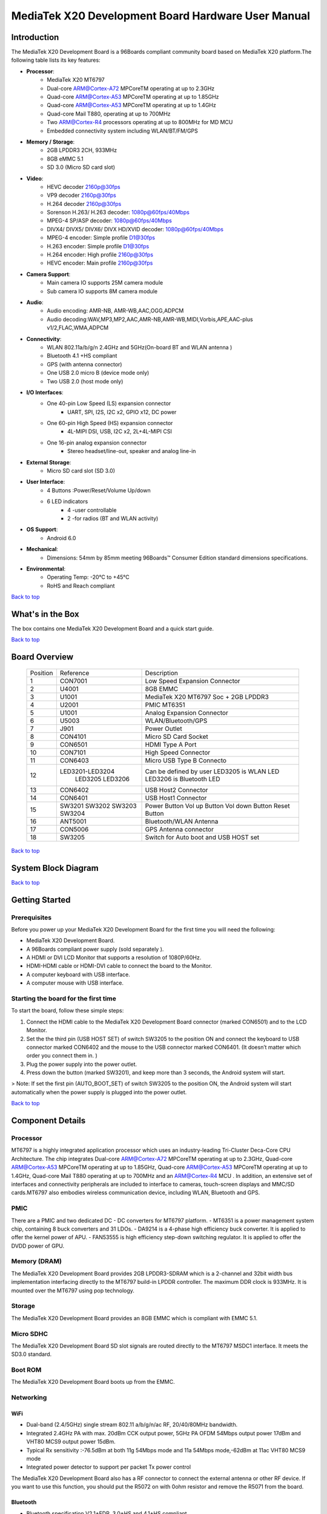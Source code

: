 ***************************************************
MediaTek X20 Development Board Hardware User Manual
***************************************************

.. Table of Contents::
   :depth: 2

Introduction
============

The MediaTek X20 Development Board is a 96Boards compliant community board based on MediaTek X20 platform.The following table lists its key features:

.. image:: http://i.imgur.com/YEnzcZI.png
    :width: 250px
    :align: left
    :height: 160px
    :scale: 50 %
    :alt: alternate text

.. image:: http://i.imgur.com/eKif0Ri.png
    :width: 250px
    :align: center
    :height: 160px
    :alt: alternate text

.. image:: http://i.imgur.com/wRC5tFq.png
    :width: 250px
    :align: right
    :height: 160px
    :alt: alternate text
 
* **Processor**:
   * MediaTek X20 MT6797
   * Dual-core ARM@Cortex-A72 MPCoreTM  operating at up to 2.3GHz
   * Quad-core ARM@Cortex-A53 MPCoreTM operating at up to 1.85GHz
   * Quad-core ARM@Cortex-A53 MPCoreTM operating at up to 1.4GHz
   * Quad-core Mail T880, operating at up to 700MHz
   * Two ARM@Cortex-R4 processors operating  at up to 800MHz for MD MCU
   * Embedded connectivity system including WLAN/BT/FM/GPS
* **Memory / Storage**:
   * 2GB LPDDR3 2CH, 933MHz
   * 8GB eMMC 5.1
   * SD 3.0 (Micro SD card slot)
* **Video**:
   * HEVC decoder 2160p@30fps
   * VP9 decoder 2160p@30fps
   * H.264 decoder  2160p@30fps
   * Sorenson H.263/ H.263 decoder: 1080p@60fps/40Mbps
   * MPEG-4 SP/ASP decoder: 1080p@60fps/40Mbps
   * DIVX4/ DIVX5/ DIVX6/ DIVX HD/XVID decoder: 1080p@60fps/40Mbps
   * MPEG-4 encoder: Simple profile D1@30fps
   * H.263 encoder: Simple profile D1@30fps
   * H.264 encoder:  High profile 2160p@30fps
   * HEVC encoder:  Main profile 2160p@30fps
* **Camera Support**:
   * Main camera IO supports 25M camera module
   * Sub camera IO supports 8M camera module
* **Audio**:
   * Audio encoding: AMR-NB, AMR-WB,AAC,OGG,ADPCM
   * Audio decoding:WAV,MP3,MP2,AAC,AMR-NB,AMR-WB,MIDI,Vorbis,APE,AAC-plus v1/2,FLAC,WMA,ADPCM
* **Connectivity**:
   * WLAN 802.11a/b/g/n 2.4GHz and 5GHz(On-board BT and WLAN antenna )
   * Bluetooth 4.1 +HS compliant
   * GPS (with antenna connector)
   * One USB 2.0 micro B (device mode only)
   * Two USB 2.0 (host mode only)
* **I/O Interfaces**:
   * One 40-pin Low Speed (LS) expansion connector
      * UART, SPI, I2S, I2C x2, GPIO x12, DC power
   * One 60-pin High Speed (HS) expansion connector
      * 4L-MIPI DSI, USB, I2C x2, 2L+4L-MIPI CSI
   * One 16-pin analog expansion connector
      * Stereo headset/line-out, speaker and analog line-in
* **External Storage**:
   * Micro SD card slot (SD 3.0)
* **User Interface**:
   * 4 Buttons :Power/Reset/Volume Up/down
   * 6 LED indicators
      *  4 -user controllable
      *  2 -for radios (BT and WLAN activity)
* **OS Support**:
   * Android 6.0
* **Mechanical**: 
   * Dimensions: 54mm by 85mm meeting 96Boards™ Consumer Edition standard dimensions specifications.
* **Environmental**:
   * Operating Temp: -20°C to +45°C
   * RoHS and Reach compliant

`Back to top`_

.. _Back to top: #mediatek-x20-development-board-hardware-user-manual

What's in the Box
=================

The box contains one MediaTek X20 Development Board and a quick start guide.

.. image:: http://i.imgur.com/YEnzcZI.png
    :width: 250px
    :align: left
    :height: 160px
    :scale: 50 %
    :alt: alternate text

.. image:: http://i.imgur.com/GZCNzUW.png
    :width: 250px
    :align: left
    :height: 160px
    :scale: 50 %
    :alt: alternate text

`Back to top`_

.. _Back to top: #mediatek-x20-development-board-hardware-user-manual

Board Overview
==============

 =========  ================= ===========================================================
  Position      Reference      Description                                               
 ---------  ----------------- -----------------------------------------------------------
     1           CON7001         Low Speed Expansion Connector                           
     2            U4001          8GB EMMC                                                
     3            U1001          MediaTek X20 MT6797 Soc + 2GB LPDDR3              
     4            U2001          PMIC  MT6351                                            
     5            U1001          Analog Expansion Connector                              
     6            U5003          WLAN/Bluetooth/GPS                                      
     7            J901           Power Outlet                                            
     8           CON4101         Micro SD Card Socket                                    
     9           CON6501         HDMI Type A Port                                        
     10          CON7101         High Speed Connector                                    
     11          CON6403         Micro USB Type B Connecto                               
     12      LED3201-LED3204     Can be defined by user                                  
                 LED3205         LED3205 is WLAN LED                                     
                 LED3206         LED3206 is Bluetooth LED                                
     13          CON6402         USB Host2 Connector                                     
     14          CON6401         USB Host1 Connector                                     
     15           SW3201         Power Button                                            
                  SW3202         Vol up Button                                           
                  SW3203         Vol down Button                                         
                  SW3204         Reset Button                                            
     16          ANT5001         Bluetooth/WLAN Antenna                                  
     17          CON5006         GPS Antenna connector                                   
     18          SW3205          Switch for Auto boot and USB HOST set                   
 =========  ================= ===========================================================

.. image:: http://i.imgur.com/ydQmi5t.png
    :width: 250px
    :align: left
    :height: 160px
    :scale: 50 %
    :alt: alternate text

.. image:: http://i.imgur.com/CFM1kTb.png
    :width: 250px
    :align: left
    :height: 160px
    :scale: 50 %
    :alt: alternate text

`Back to top`_

.. _Back to top: #mediatek-x20-development-board-hardware-user-manual

System Block Diagram
====================

.. image:: http://i.imgur.com/YPYH7RJ.png
    :width: 250px
    :align: left
    :height: 160px
    :scale: 50 %
    :alt: alternate text

`Back to top`_

.. _Back to top: #mediatek-x20-development-board-hardware-user-manual

Getting Started
===============

Prerequisites
-------------

Before you power up your MediaTek X20 Development Board for the first time you will need the following:

- MediaTek X20 Development Board.
- A 96Boards compliant power supply (sold separately ).
- A HDMI or DVI LCD Monitor that supports a resolution of 1080P/60Hz.
- HDMI-HDMI cable or HDMI-DVI cable to connect the board to the Monitor.
- A computer keyboard with USB interface.
- A computer mouse with USB interface.

Starting the board for the first time 
-------------------------------------

To start the board, follow these simple steps: 

1. Connect the HDMI cable to the MediaTek X20 Development Board connector (marked CON6501) and to the LCD Monitor. 
2. Set the the third pin (USB HOST SET) of switch SW3205 to the position ON and connect the keyboard to USB connector marked CON6402 and the mouse to the USB connector marked CON6401. (It doesn’t matter which order you connect them in. ) 
3. Plug the power supply into the power outlet.
4. Press down the button (marked SW3201), and keep more than 3 seconds, the Android system will start. 

> Note: If set the first pin (AUTO_BOOT_SET) of switch SW3205 to the position ON, the Android system will start automatically when the power supply is plugged into the power outlet.

`Back to top`_

.. _Back to top: #mediatek-x20-development-board-hardware-user-manual

Component Details
=================

Processor
---------

MT6797 is a highly integrated application processor which uses an industry-leading Tri-Cluster Deca-Core CPU Architecture. The chip integrates Dual-core ARM@Cortex-A72 MPCoreTM  operating at up to 2.3GHz, Quad-core ARM@Cortex-A53 MPCoreTM operating at up to 1.85GHz, Quad-core ARM@Cortex-A53 MPCoreTM  operating at up to 1.4GHz, Quad-core Mail T880 operating at up to 700MHz  and  an ARM@Cortex-R4 MCU . In addition, an extensive set of interfaces and connectivity peripherals are included to interface to cameras, touch-screen displays and MMC/SD cards.MT6797 also embodies wireless communication device, including WLAN, Bluetooth and GPS.

PMIC
----

There are a PMIC and two dedicated DC - DC converters for MT6797 platform.
- MT6351 is a power management system chip, containing 8 buck converters and 31 LDOs. 
- DA9214 is a 4-phase high efficiency buck converter. It is applied to offer the kernel power of APU.
- FAN53555 is high efficiency step-down switching regulator. It is applied to offer the DVDD power of GPU.

Memory (DRAM)
-------------

The MediaTek X20 Development Board provides 2GB LPDDR3-SDRAM which is a 2-channel and 32bit width bus implementation interfacing directly to the MT6797 build-in LPDDR controller. The maximum DDR clock is 933MHz. It is mounted over the MT6797 using pop technology.

Storage
-------

The MediaTek X20 Development Board provides an 8GB EMMC which is compliant with EMMC 5.1.

Micro SDHC
----------

The MediaTek X20 Development Board SD slot signals are routed directly to the MT6797 MSDC1 interface. It meets the SD3.0 standard.

Boot ROM
--------

The MediaTek X20 Development Board boots up from the EMMC.

Networking
----------

WiFi
^^^^

- Dual-band (2.4/5GHz) single stream 802.11 a/b/g/n/ac RF, 20/40/80MHz bandwidth.
- Integrated 2.4GHz PA with max. 20dBm CCK output power, 5GHz PA OFDM 54Mbps output power 17dBm and VHT80 MCS9 output power 15dBm.
- Typical Rx sensitivity :-76.5dBm at both 11g 54Mbps mode and 11a 54Mbps mode,-62dBm at 11ac VHT80 MCS9 mode
- Integrated power detector to support per packet Tx power control

The MediaTek X20 Development Board also has a RF connector to connect the external antenna or other RF device. If you want to use this function, you should put the R5072 on with 0ohm resistor and remove the R5071 from the board.

Bluetooth
^^^^^^^^^

- Bluetooth specification V2.1+EDR, 3.0+HS and 4.1+HS compliant
- Integrated PA with 8dBm (class 1) transmit power
- Typical Rx sensitivity: GFSK -94dBm, DQPSK -93dBm, 8-DPSK -87.5dBm.

GPS
^^^

The GPS implementation is based on MTK connectivity chip MT6631 (U5003) supporting GPS, Galileo, Glonass and Beidou. It can receive GPS, Galileo, Beidou / Glonass simultaneously for more accurate positioning. But there is no GPS antenna on the board. You need to connect an external antenna to the RF connector CON5006.

HDMI 
----

- The 96Boards specification calls for an HDMI port to be present on the board. The MT6797 doesn’t include a built-in HDMI interface.
- The MediaTek X20 Development Board deploys the built-in DPI interface as the source for the HDMI output. A peripheral Bridge IC (U6502, MT8193) performs this task and it supports a resolution from 480i to 1080p at 30Hz. 

MIPI-DSI
--------

- The 96Boards specification calls for a MIPI-DSI implementation via the High Speed Expansion Connector. 
- The MediaTek X20 Development Board implements a 4-lane MIPI_DSI interface meeting this requirement. It can support up to FHD(1080p@60fps). The MediaTek X20 Development Board routes the MIPI_DSI interface signals to the DSI-0 interface of the MT6797.

Camera Interface
----------------

- The 96Boards specification calls for two camera interfaces.
- The MediaTek X20 Development Board supports two camera interfaces, one with a 4-lane MIPI_CSI interface and one with 2-lane MIPI_CSI interface, meeting this requirement. The 4-lane MIPI_CSI interface can support 25M camera and the 2-lane MIPI_CSI interface can support 8M camera. 

USB Ports
---------

The MediaTek X20 Development Board supports a USB device port and three USB host ports via a USB MUX(U6503). The input channel( D+/D-) of USB MUX is connected to the P0 port of the SOC MT6797, and the two output channels(1D+/1D-,2D+/2D-) are connected to micro USB port and USB hub respectively. The three USB host ports are connected to the downstream ports of the USB hub.The control of U6503 is done via a software controlled GPIO (USB_SW_SEL, EINT9 from the SOC MT6797). When this signal is logic low, ‘0’, the USB data lines are routed to the Micro USB connector and the MT6797 P0 port is set to device mode. When ‘USB_SW_SEL’ is logic level high, ‘1’, the USB data lines are routed to U6401 (a 3-port USB HUB) and the MT6797 P0 port is set to host mode. The user can overwrite the software control by sliding switch 3 of dip-switch SW3205 to the ‘ON’ position. That action forces the USB–MUX (U6503) to route the USB data lines to the USB HUB. The overwrite option exists for the host mode only, you cannot hardware overwrite the MUX to force device mode. 

.. image:: http://i.imgur.com/IUigl3x.png
    :width: 250px
    :align: left
    :height: 160px
    :scale: 50 %
    :alt: alternate text

USB Host ports
--------------

The MediaTek X20 Development Board supports three USB host port via a USB2.0 hub (U6401 USB2513-AEZG). Its upstream signal is connected to USB_P0 interface of MT6797.

- Port 1 of the USB HUB is routed to CON6401, a Type ‘A’ USB Host connector. A current limited controller (U6402) sets the Power Current limit to 1.18A.  
- Port 2 of the USB HUB is routed to CON6402, a Type ‘A’ USB Host connector. A current limited controller (U6403) sets the Power Current limit to 1.18A. 
- Port 3 of the USB HUB is routed to the High Speed Expansion connector. No current limited controller is implemented on the board for this channel. 

USB Device ports
----------------

The MediaTek X20 Development Board implements a device port. The port is located at CON6403, a Micro USB type B. It is routed to USB_P0 interface of MT6797.

> Note: the board can work in one mode at a time, Host mode or Device mode, not both. 

Audio
-----

The MediaTek X20 Development Board has four audio ports: BT, HDMI, PCM and analog port. The analog port which connected to MT6351 includes a stereo handset IO and two analog audio outputs.

DC Power
--------

The MediaTek X20 Development Board can be powered by two ways:

- 8V to 18V supply from a dedicated DC jack(J901) 
- 8V to 18V supply from the DC_IN pins on the Low Speed Expansion Connector(CON7001)

Power Measurement
-----------------

The MediaTek X20 Development Board has three current sense resistors R916\ R923\ R924.

 =========== ========= ====================================================
  Reference    Net       Description                                       
 ----------- --------- ----------------------------------------------------
     R916      DC_IN     To measure the current of total base board power  
     R923      SYS_5V    To measure the current of SYS_5V power            
     R924      VBAT      To measure the current of VBAT power              
 =========== ========= ====================================================

External Fan Connection
-----------------------

The 96Boards specification calls for support for an external fan. That can be achieved by using the 5V or the SYS_DCIN (12V), both present on the Low Speed Expansion connector.

UART
----

The MediaTek X20 Development Board has two UART ports (UART1 / UART0), both present on the Low Speed Expansion connector. They are routed to the UART1 (UART1_TxD, UART1_RxD) and UART0 (UART0_TxD, UART0_RxD, UART0_CTS, UART0_RTS) interface of MT6797 separately. The UART1 is used for the serial console output.

Buttons
-------

The MediaTek X20 Development Board presents four buttons. They are Power key,VOL up key,VOL down key and Reset key. The power ON/OFF and RESET signals are also routed to the Low Speed Expansion connector.

Power Button 
^^^^^^^^^^^^

The push-button SW3201 serves as the power-on/sleep button. Upon applying power to the board, press the power button for more than 3 seconds, the board will boot up. Once the board is running you can turn power-off by pressing the power button for more than 3 seconds. If the board is in a sleep mode, pressing the power bottom will wake up the board. Oppositely, if the board is in an active mode, pressing the power bottom will change the board into sleep mode. 

Reset Button
^^^^^^^^^^^^

The push-button SW3204 serves as the hardware reset button. press the button for more than 1 seconds,the system will be rebooted.

Volume up
^^^^^^^^^
The Volume UP button is used to control the output speaker volume of the MediaTek X20 Development Board. 

Volume down
^^^^^^^^^^^

The Volume Down button is used to control the output speaker volume of the MediaTek X20 Development Board. 

Dip-switch
^^^^^^^^^^

There is a four-channel dip-switch(SW3205) on the board.

- Channel 1:”AUTO BOOT”,used to boot the board automatically. If  set the switch on , the system will start automatically when the power supply is plugged into the power outlet. 
- Channel 2:NC.
- Channel 3:”USB HOST SET”,The user can overwrite the software control by sliding the switch to the ‘ON’ position.The overwrite option exists for the host mode only, you cannot hardware overwrite the MUX to force device mode. 
- Channel 4: NC


LED Indicators
--------------

The MediaTek X20 Development Board has six LEDs.

Two activity LEDs
^^^^^^^^^^^^^^^^^

- WiFi activity LED –The MediaTek X20 Development Board drives this Yellow LED via BPI_BUS12, an IO from MT6797. 
- BT activity LED –The MediaTek X20 Development Board drives this Blue LED via BPI_BUS13, an IO from MT6797. 

Four User LEDs
^^^^^^^^^^^^^^

The four user LEDs are surface mount Green in 0603 size located next to the micro USB connector. The MediaTek X20 Development Board drives the four LEDs from the MT6797 GPIO: BPI_BUS8, BPI_BUS9，BPI_BUS10 and BPI_BUS11.

Additional Functionality
------------------------

The MediaTek X20 Development Board also has a additional interface (CON9001)for user debugging. It includes JTAG , UART0 and UART1 interface. The position is reserved, but the component is not mounted in the mass production. The component of CON9001 is AXT640124 produced by Panasonic. This interface should be used with the MTK debug board.

`Back to top`_

.. _Back to top: #mediatek-x20-development-board-hardware-user-manual

Expansion Connectors
====================

Low Speed Expansion Connector
-----------------------------

 ======================== =================== ======= ======= ==================== ========================
   MediaTek X20 Signals     96Boards Signals    PIN     PIN     96Boards Signals     MediaTek X20 Signals  
 ------------------------ ------------------- ------- ------- -------------------- ------------------------
     GND                    GND                1        2         GND                   GND              
     UCTS0                  UART0_CTS          3        4         PWR_BTN_N             PWRKEY           
     UTXD0                  UART0_TxD          5        6         RST_BTN_N             SYSRSTB          
     URXD0                  UART0_RxD          7        8         SPI0_SCLK             SPI0_CK          
     URTS0                  UART0_RTS          9        10        SPI0_DIN              SPI0_MI          
     UTXD1                  UART1_TxD          11       12        SPI0_CS               SPI0_CS          
     URXD1                  UART1_RxD          13       14        SPI0_DOUT             SPI0_MO          
     SCL4                   I2C0_SCL           15       16        PCM_FS                PCM0_SYNC        
     SDA4                   I2C0_SDA           17       18        PCM_CLK               PCM0_CLK         
     SCL5                   I2C1_SCL           19       20        PCM_DO                PCM0_DO          
     SDA5                   I2C1_SDA           21       22        PCM_DI                PCM0_DI          
     EINT16                 GPIO-A             23       24        GPIO-B                EINT5            
     EINT4                  GPIO-C             25       26        GPIO-D                EINT3            
     EINT2                  GPIO-E             27       28        GPIO-F                EINT1            
     DSI_TE                 GPIO-G             29       30        GPIO-H                LCM_RST          
     CAM_RST0               GPIO-I             31       32        GPIO-J                CAM_PDN0         
     CAM_RST1               GPIO-K             33       34        GPIO-L                CAM_PDN1         
     VIO18_PMU              +1V8               35       36        SYS_DCIN              DC_IN            
     SYS_5V                 +5V                37       38        SYC_DCIN              DC_IN            
     GND                    GND                39       40        GND                   GND              
 ======================== =================== ======= ======= ==================== ========================

UART {0/1} 
----------

The 96Boards specifications calls for a 4-wire UART implementation, UART0 and an optimal second 2-wire UART, UART1 on the Low Speed Expansion Connector. 
- The MediaTek X20 Development Board implements UART0 as a 4-wire UART that connects directly to the MT6797 SoC. These signals are driven at 1.8V. 
- The MediaTek X20 Development Board implements UART1 as a 2-wire UART that connects directly to the MT6797 SoC. These signals are driven at 1.8V. 

I2C {0/1} 
---------

The 96Boards specification calls for two I2C interfaces to be implemented on the Low Speed Expansion Connector. 
The MediaTek X20 Development Board implements both interfaces named I2C4 and I2C5. They connect directly to the MT6797 SoC. Each of the I2C lines is pulled up to VIO18_PMU via 4.7K resistor.

GPIO {A-L} 
----------

The 96Boards specification calls for 12 GPIO lines to be implemented on the Low Speed Expansion Connector. Some of these GPIOs may support alternate functions for DSI/CSI control 

The MediaTek X20 board implements this requirement. All GPIOs are routed to the MT6797 SoC. 

* GPIO A -Connects to EINT16 of MT6797 SoC, can serves as external interrupt supporting the 96Boards requirements to create a wake-up event for the SoC. It is a 1.8V signal.
* GPIO B -Connects to EINT5 of MT6797 SoC, can serves as external interrupt supporting the 96Boards requirements to create a wake-up event for the SoC. It is a 1.8V signal. 
* GPIO C -Connects to EINT4 of MT6797 SoC, can serves as external interrupt supporting the 96Boards requirements to create a wake-up event for the SoC. It is a 1.8V signal. 
* GPIO D -Connects to EINT3 of MT6797 SoC, can serves as external interrupt supporting the 96Boards requirements to create a wake-up event for the SoC. It is a 1.8V signal.  
* GPIO E -Connects to EINT2 of MT6797 SoC, can serves as external interrupt supporting the 96Boards requirements to create a wake-up event for the SoC. It is a 1.8V signal. 
* GPIO F -Connects to EINT1 of MT6797 SoC, can serves as external interrupt supporting the 96Boards requirements to create a wake-up event for the SoC. It is a 1.8V signal. 
* GPIO G -Connects to DSI_TE of MT6797 SoC, can serves as DSI_TE or GPIO179. It is a 1.8V signal. 
* GPIO H -Connects to LCM_RST of MT6797 SoC, can serves as LCM_RST or GPIO180. It is a 1.8V signal. 
* GPIO I -Connects to CAM_RST0 of MT6797 SoC, can serves as CAM_RST0 or GPIO32. It is a 1.8V signal. 
* GPIO J -Connects to CAM_PDN0 of MT6797 SoC, can serves as CAM_PDN0 or GPIO28. It is a 1.8V signal. 
* GPIO K -Connects to CAM_RST1 of MT6797 SoC, can serves as CAM_RST1 or GPIO33. It is a 1.8V signal. 
* GPIO L -Connects to CAM_PDN1 of MT6797 SoC, can serves as CAM_PDN1 or GPIO29. It is a 1.8V signal. 

SPI 0 
-----

The 96Boards specification calls for one SPI bus master to be provided on the Low Speed Expansion Connector. 
The MediaTek X20 Development Board implements a full SPI master with 4 wires, CLK, CS, MOSI and MISO. The signals are connected directly to the MT6797 SoC and driven at 1.8V. 

PCM/I2S
-------

The 96Boards specification calls for one PCM/I2S bus to be provided on the Low Speed Expansion Connector. The CLK, FS and DO signals are required while the DI is optional. 
The MediaTek X20 Development Board implements a PCM/I2S interface with 4 wires, CLK, FS, DO and DI. The signals are connected directly to the MT6797 SoC and driven at 1.8V.  

Power and Reset 
---------------

The 96Boards specification calls for a signal on the Low Speed Expansion Connector that can power on/off the board and a signal that serves as a board reset signal. 
The MediaTek X20 Development Board routes the PWR_BTN_N (named PWRKEY on schematic) signal to the PWRKEY pin of the PMIC MT6351. This signal is driven by SW3201 as well, the on-board power on push-button switch.  A mezzanine implementation of this signals should not drive it with any voltage, the only allowed operation is to force it to GND to start the board from a sleep mode. 
The MediaTek X20 Development Board routes the RST_BTN_N (named SYSRSTB on schematic) signal to the SYSRSTB pin of the PMIC MT6351.


Power Supplies 
--------------

The 96Boards specification calls for three power rails to be present on the Low Speed Expansion Connector: 
- +1.8V  Max of 100mA 
- +5V  Provide a minimum of 5W of power (1A). 

SYS_DCIN  8-18V input with enough current to support all the board functions or the output DCIN from on-board DC Connector able to provide a minimum of 7W of power. 

The MediaTek X20 Development Board supports these requirements as follows: 
- +1.8V  Driven by PMIC MT6351 up to  1000mA.  It is the system IO power (VIO18_PMU), and it can supply power up to 200mA to the Low Speed Expansion Connector.
- +5V  Driven by a 6A DC-DC buck converter (U901). It also provides the VBUS power to the two USB host connectors (CON6401, CON6402) and the HDMI 5V power to the HDMI connector (CON6501).The remaining capacity provides a max current of 2A to the Low Speed Expansion Connector, for a total of 10W which meets the 96Boards requirements.
 
- SYS_DCIN  Can serves as the board’s main power source or can receive power from the board. 

`Back to top`_

.. _Back to top: #mediatek-x20-development-board-hardware-user-manual

High Speed Expansion Connector
==============================

 ======================= ====================== ======= ======= ==================== ==============================================
   MediaTek X20 Signals     96Boards Signals      PIN     PIN     96Boards Signals                MediaTek X20 Signals           
 ----------------------- ---------------------- ------- ------- -------------------- ----------------------------------------------
    SPI1_MO              SD_DAT0/SPI1_DOUT       1        2        CSI0_C+             RCP                                     
    NC                   SD_DAT1                 3        4        CSI0_C-             RCN                                     
    NC                   SD_DAT2                 5        6        GND                 GND                                     
    SPI1_CS              SD_DAT3/SPI1_CS         7        8        CSI0_D0+            RDP0                                    
    SPI1_CK              SD_SCLK/SPI1_SCLK       9        10       CSI0_D0-            RDN0                                    
    SPI1_MI              SD_CMD/SPI1_DIN         11       12       GND                 GND                                     
    GND                  GND                     13       14       CSI0_D1+            RDP1                                    
    CAM_CLK0             CLK0/CSI0_MCLK          15       16       CCSI0_D1-           RDN1                                    
    CAM_CLK1             CLK1/CSI1_MCLK          17       18       GND                 GND                                     
    GND                  GND                     19       20       CSI0_D2+            RDP2                                    
    TCP                  DSI_CLK+                21       22       CSI0_D2-            RDN2                                    
    TCN                  DSI_CLK-                23       24       GND                 GND                                     
    GND                  GND                     25       26       CSI0_D3+            RDP3                                    
    TDP0                 DSI_D0+                 27       28       CSI0_D3-            RDN3                                    
    TDN0                 DSI_D0-                 29       30       GND                 GND                                     
    GND                  GND                     31       32       I2C2_SCL            SCL2                                    
    TDP1                 DSI_D1+                 33       34       I2C2_SCL            SDA2                                    
    TDN1                 DSI_D1-                 35       36       I2C3_SDA            SCL3                                    
    GND                  GND                     37       38       I2C3_SDA            SDA3                                    
    TDP2                 DSI_D2+                 39       40       GND                 GND                                     
    TDN2                 DSI_D2-                 41       42       CSI1_D0+            RDP0_A                                  
    GND                  GND                     43       44       CSI1_D0-            RDN0_A                                  
    TDP3                 DSI_D3+                 45       46       GND                 GND                                     
    TDN3                 DSI_D3-                 47       48       CSI1_D1+            RDP1_A                                  
    GND                  GND                     49       50       CSI1_D1-            RDN1_A                                  
    USB_DP_P1_EXP        USB_D+                  51       52       GND                 GND                                     
    USB_DM_P1_EXP        USB_D-                  53       54       CSI1_C+             RCP_A                                   
    GND                  GND                     55       56       CSI1_C-             RCN_A                                   
    NC                   HSIC_STR                57       58       GND                 GND                                     
    NC                   HSIC_DATA               59       60       RESERVED            Pull-up  to VIO18_PMU<br>via 100K resistor 
 ======================= ====================== ======= ======= ==================== ==============================================

MIPI DSI 0 
----------

The 96Boards specification calls for a MIPI-DSI to be present on the High Speed Expansion Connector. A minimum of one lane is required and up to four lanes can be accommodated on the connector. 
The MediaTek X20 Development Board implementation supports a full four lane (1.2Gbps/lane) MIPI-DSI interface that is routed to the High Speed Expansion Connector. The MIPI-DSI signals are directly connected to DSI-0 of MT6797. 

MIPI CSI {0/1} 
--------------

The 96Boards specification calls for two MIPI-CSI interfaces to be present on the High Speed Expansion Connector. Both interfaces are optional. CSI0 interface can be up to four lanes while CSI1 is up to two lanes. 
The MediaTek X20 Development Board implementation supports a full four lane MIPI-CSI interface on CSI0 and two lanes of MIPI-CSI on CSI1. All MIPI-CSI signals are routed directly to/from the MT6797SoC.  CSI0 can support up to 25M@30fps and CSI1 can support up to 8M@30fps. The max data rate of each lane is 2.5Gbps.


I2C {2/3} 
---------

The 96Boards specification calls for two I2C interfaces to be present on the High Speed Expansion Connector. Both interfaces are optional unless a MIPI-CSI interface has been implemented. Then an I2C interface shall be implemented. 
The MediaTek X20 Development Board implementation supports two MIPI-CSI interfaces and therefore must support two I2C interfaces. For MIPI-CSI0 the companion I2C2 is routed directly from the MT6797SoC. For MIPI-CSI1, the companion I2C is I2C3. Each of the I2C lines is pulled up to VIO18_PMU via 4.7K resistor.

SD/SPI 
------

The 96Boards specification calls for an SD interface or a SPI port to be part of the High Speed Expansion Connector. 
The MediaTek X20 Development Board implements a full SPI master with 4 wires (96Boards SPI Configuration), CLK, CS, MOSI and MISO. All the signals are connected directly to the MT6797 SoC. These signals are driven at 1.8V. 

Clocks 
------

The 96Boards specification calls for one or two programmable clock interfaces to be provided on the High Speed Expansion Connector. These clocks may have a secondary function of being CSI0_MCLK and CSI1_MCLK. If these clocks can’t be supported by the SoC than an alternative GPIO or No-Connect is allowed by the specifications. 
The MediaTek X20 Development Board implements two CSI clocks which are connected directly to the MT6797 SoC. These signals are driven at 1.8V. 

USB
---

The 96Boards specification calls for a USB Data line interface to be present on the High Speed Expansion Connector. 
The MediaTek X20 Development Board implements this requirement by routing USB channel 3 from the USB HUB to the High Speed Expansion Connector. 

HSIC 
----

The 96Boards specification calls for an optional MIPI-HSIC interface to be present on the High Speed Expansion Connector. 
The MediaTek X20 Development Board implementation doesn’t support this optional requirement. 

Reserved 
--------

The pin 60 of the High Speed Expansion Connector is pulled up to VIO18_PMU via 100K resistor.

`Back to top`_

.. _Back to top: #mediatek-x20-development-board-hardware-user-manual

Analog Expansion Connector
==========================

 ======= ======================== =======================================================
   PIN     MediaTek X20 Signals       MediaTek X20 Signals                               
 ------- ------------------------ -------------------------------------------------------
   1      AU_LOLP                  Positive output of line-out buffer from MT6351  
   2      AU_LOLN                  Negative output of line-out buffer from MT6351  
   3      MICBIAS0                 Microphone bias 0 from MT6351                   
   4      GND                      Ground                                          
   5      AUDREFN                  Audio reference ground                          
   6      MICBIAS1                 Microphone bias 1 from MT6351                   
   7      AU_VIN0_P                Microphone channel 0 positive input             
   8      AU_HPR                   Earphone right channel output                   
   9      AU_VIN0_N                Microphone channel 0 negative input             
   10     AU_HPL                   Earphone left channel output                    
   11     GND                      Ground                                          
   12     ACCDET1                  Accessory detection 1 input                     
   13     FM_ANT                   FM antenna positive input                       
   14     AU_HSP                   Headset positive output                      
   15     FM_RX_N_6631             FM antenna negative output                     
   16     AU_HSN                   Headset negative output                      
 ======= ======================== =======================================================

`Back to top`_

.. _Back to top: #mediatek-x20-development-board-hardware-user-manual

Power Management Overview
=========================

Block Diagram
-------------

.. image:: http://i.imgur.com/EzSF6WF.png
    :width: 250px
    :align: left
    :height: 160px
    :scale: 50 %
    :alt: alternate text

DC Power Input
--------------

- An 8V to 18V power from a dedicated DC jack J901. 
- An 8V to 18V power from the SYS_DCIN pins on the Low Speed Expansion Connector CON7001. 

> Note: Please refer to the mechanical size of the DC plug below.The inside diameter of the plug is 1.7mm，the outer diameter of the plug is 4.75mm.The positive electrode of the DC plug is in the inside, and the negative pole is outside.

.. image:: http://i.imgur.com/7qEu1Jc.png
    :width: 250px
    :align: left
    :height: 160px
    :scale: 50 %
    :alt: alternate text

Power Source Selection and Sequencing
-------------------------------------

The user of the MediaTek X20 Development Board should never apply power to the board from J901 and the Low Speed Expansion connector at the same time. There is no active or passive mechanism on the MediaTek X20 Development Board to prioritize one source over the other.

.. image:: http://i.imgur.com/DDVMyTy.png
    :width: 250px
    :align: left
    :height: 160px
    :scale: 50 %
    :alt: alternate text

Voltage Rails
-------------

+--------------+---------------------+------------------------+----------------+---------------------------------------------------+
| Circuit Type | Net Name            | Default ON Voltage(V)  | Iout Max (mA)  | Expected use                                      |
+==============+=====================+========================+================+===================================================+
| BUCK         |  SYS_5V             | 5                      | 6000           | system 5V                                         |
|              +---------------------+------------------------+----------------+---------------------------------------------------+
|              |  VBAT               | 4.2                    | 6000           | system power                                      |
|              +---------------------+------------------------+----------------+---------------------------------------------------+
|              |  DVDD_PROC1         | 0.6 ~ 1.3              | 10000          | Core power for Processor of MT6797                |
|              +---------------------+------------------------+----------------+                                                   |
|              |  DVDD_PROC2         | 0.6 ~ 1.3              | 10000          |                                                   |
|              +---------------------+------------------------+----------------+---------------------------------------------------+
|              |  DVDD_GPU           | 0.6 ~ 1.3              | 5000           | Core power for GPU of MT6797                      |
|              +---------------------+------------------------+----------------+---------------------------------------------------+
|              |  DVDD_MODEM         | 0.9                    | 1200           | BB1&AP MCU of MT6797                              |
|              +---------------------+------------------------+----------------+---------------------------------------------------+
|              |  VDRAM_PMU          | 1                      | 3000           | DRAM of MT6797                                    |
|              +---------------------+------------------------+----------------+---------------------------------------------------+
|              |  DVDD_CORE          | 1                      | 3000           | core AP Core of MT6797                            |
|              +---------------------+------------------------+----------------+---------------------------------------------------+
|              |  DVDD_MDI           | 0.9                    | 1200           | BB2(LTE) of MT6797                                |
|              +---------------------+------------------------+----------------+---------------------------------------------------+
|              |  DVDD_SRAM_MD       | 1                      | 1200           | MD Memory of MT6797                               |
|              +---------------------+------------------------+----------------+---------------------------------------------------+
|              |  VS1_PMU            | 2                      | 2000           | Low Dropout LDO input                             |
|              +---------------------+------------------------+----------------+---------------------------------------------------+
|              |  VS2+PMU            | 1.4                    | 2000           | Low Dropout LDO input                             |
+--------------+---------------------+------------------------+----------------+---------------------------------------------------+
| LDO          |  VTCXO28_PMU        | 2.8                    | 40             | DAC of MT6797                                     |
|              +---------------------+------------------------+----------------+---------------------------------------------------+
|              |  VTCXO24_PMU        | 2.375                  | 40             | NOT USE                                           |
|              +---------------------+------------------------+----------------+---------------------------------------------------+
|              |  VSIM1_PMU          | 3                      | 100            | AVDD_USB_P1 of MT6797                             |
|              +---------------------+------------------------+----------------+---------------------------------------------------+
|              |  VSIM2_PMU          | 3                      | 100            | DVDD28_SIM2 of MT6797                             |
|              +---------------------+------------------------+----------------+---------------------------------------------------+
|              |  VCN18_PMU          | 1.8                    | 200            | connectivity                                      |
|              +---------------------+------------------------+----------------+---------------------------------------------------+
|              |  VCN28_PMU          | 2.8                    | 40             | connectivity                                      |
|              +---------------------+------------------------+----------------+---------------------------------------------------+
|              |  VCN33_PMU          | 3.3                    | 500            | connectivity                                      |
|              +---------------------+------------------------+----------------+---------------------------------------------------+
|              |  VDRAM_LDO_PMU      | 1.21                   | 1200           | NOT USE                                           |
|              +---------------------+------------------------+----------------+---------------------------------------------------+
|              |  VMIPI_PMU          | 1.8                    | 200            | MT8193                                            |
|              +---------------------+------------------------+----------------+---------------------------------------------------+
|              |  VUSB33_PMU         | 3.07                   | 100            | USB power                                         |
|              +---------------------+------------------------+----------------+---------------------------------------------------+
|              |  VUSB10_PMU         | 0.9                    | 300            | AP Analog module                                  |
|              +---------------------+------------------------+----------------+---------------------------------------------------+
|              |  VIO28_PMU          | 2.8                    | 200            | TCXO                                              |
|              +---------------------+------------------------+----------------+---------------------------------------------------+
|              |  VIO18_PMU          | 1.8                    | 1000           | 1.8V IO                                           |
|              +---------------------+------------------------+----------------+---------------------------------------------------+
|              |  VBIF28_PMU         | 2.8                    | 20             | NOT USE                                           |
|              +---------------------+------------------------+----------------+---------------------------------------------------+
|              |  VEFUSE_PMU         | 1.8                    | 200            | AP EFUSE                                          |
|              +---------------------+------------------------+----------------+---------------------------------------------------+
|              |  VMC_PMU            | 3                      | 200            | DVDD of memory card                               |
|              +---------------------+------------------------+----------------+---------------------------------------------------+
|              |  VMCH_PMU           | 3                      | 200            | SD card                                           |
|              +---------------------+------------------------+----------------+---------------------------------------------------+
|              |  VEMC_3V3_PMU       | 3                      | 800            | EMMC                                              |
|              +---------------------+------------------------+----------------+---------------------------------------------------+
|              |  VLDO28_PMU         | 2.8                    | 800            | MT8193                                            |
|              +---------------------+------------------------+----------------+---------------------------------------------------+
|              |  VIBR_PMU           | 3                      | 200            | MT8193                                            |
|              +---------------------+------------------------+----------------+---------------------------------------------------+
|              |  VGP3_PMU           | 1 ~ 1.8                | 300            | NOT USE                                           |
|              +---------------------+------------------------+----------------+---------------------------------------------------+
|              |  VDCXO_PMU          | 2.2                    | 40             | NOT USE                                           |
|              +---------------------+------------------------+----------------+---------------------------------------------------+
|              |  VA18               | 1.8                    | 300            | Audio/ABB                                         |
|              +---------------------+------------------------+----------------+---------------------------------------------------+
|              |  VSRAM_PROC_PMU     | 0.6 ~ 1.2              | 250            | CPU1 SRAM power of MT6797                         |
|              +---------------------+------------------------+----------------+---------------------------------------------------+
|              |  VRF12_PMU          | 1.2                    | 145            | MT8193                                            |
|              +---------------------+------------------------+----------------+---------------------------------------------------+
|              |  VRTC               | 2.8                    | 2              | RTC                                               |
|              +---------------------+------------------------+----------------+---------------------------------------------------+
|              |  3V3_LDO            | 3.3                    | 1000           | HDMI                                              |
+--------------+---------------------+------------------------+----------------+---------------------------------------------------+
| Other        |  HDMI_5V            | 5                      | 700            | HDMI output voltage                               |
|              +---------------------+------------------------+----------------+---------------------------------------------------+
|              |  VBUS_HOST1         | 5                      | 1200           | USB host1 output voltage(CON6401)                 |
|              +---------------------+------------------------+----------------+---------------------------------------------------+
|              |  VBUS_HOST2         | 5                      | 1200           | USB host2 output voltage(CON6402)                 |
|              +---------------------+------------------------+----------------+---------------------------------------------------+
|              |  VIO18_PMU          | 1.8                    | 200            | 1.8V on LS connector                              |
|              +---------------------+------------------------+----------------+---------------------------------------------------+
|              |  SYS_5V             | 5                      | 2000           | 5V on LS connector                                |
|              +---------------------+------------------------+----------------+---------------------------------------------------+
|              |  DC_IN              | 8 ~ 18                 | 1000           | 8-18V DCIN on LS connector as output              |
|              +---------------------+------------------------+----------------+---------------------------------------------------+
|              |  DC_IN              | 8 ~ 18                 | 3000           | 8-18V DCIN on LS connector as input               |
+--------------+---------------------+------------------------+----------------+---------------------------------------------------+

`Back to top`_

.. _Back to top: #mediatek-x20-development-board-hardware-user-manual

Mechanical Specification
========================

2D Reference Drawing
--------------------

.. image:: http://i.imgur.com/IdPzJTU.png
    :width: 250px
    :align: left
    :height: 160px
    :scale: 50 %
    :alt: alternate text

`Back to top`_

.. _Back to top: #mediatek-x20-development-board-hardware-user-manual
